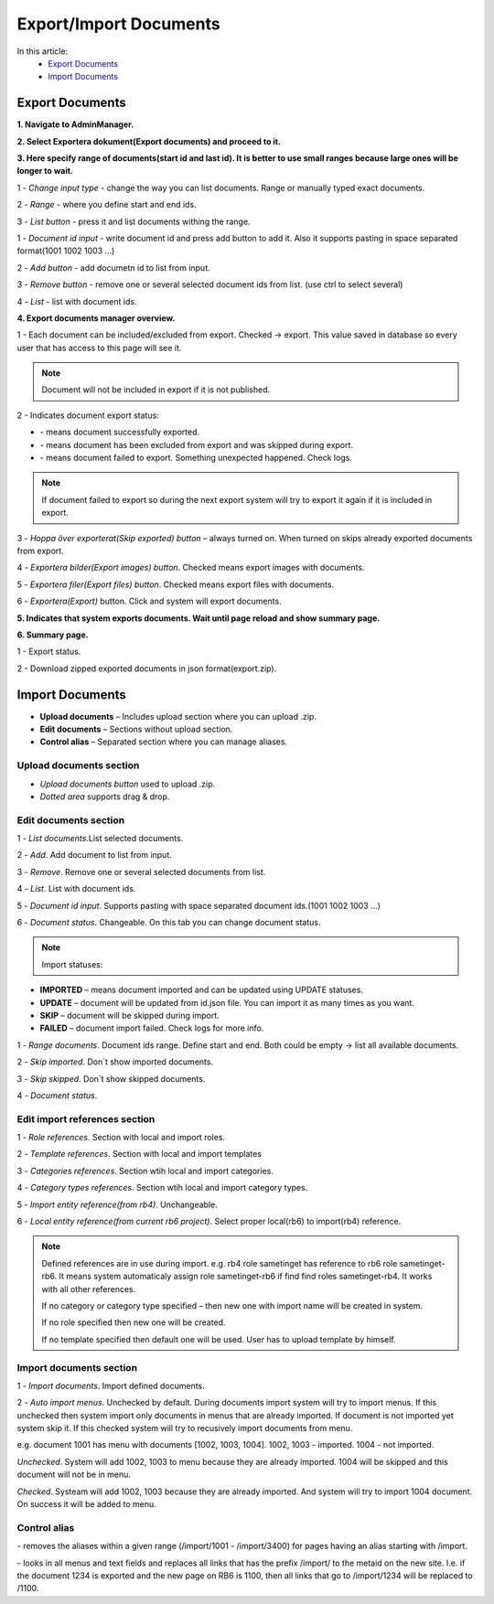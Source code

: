 Export/Import Documents
=======================

In this article:
    - `Export Documents`_
    - `Import Documents`_

.. |upload| image:: _static/import/upload-button.png

.. |idRange| image:: _static/import/start-end-ids.png

.. |list-documents| image:: _static/import/list-documents-button.png

.. |filter| image:: _static/import/filter-options.png

.. |import-documents| image:: _static/import/import-documents-button.png

.. |successExport| image:: _static/import/success-export.png

.. |excludedExport| image:: _static/import/excluded-export.png

.. |failedExport| image:: _static/import/failed-export.png

.. |remove-alias| image:: _static/import/remove-alias-button.png

.. |replace-alias| image:: _static/import/replace-alias-button.png

----------------
Export Documents
----------------

**1. Navigate to AdminManager.**

**2. Select Exportera dokument(Export documents) and proceed to it.**

.. image:: _static/import/adminmanager-export-docs-tab.png

**3. Here specify range of documents(start id and last id). It is better to use small ranges because large ones will be longer to wait.**

.. image:: _static/import/range-input.png

1 - *Change input type* - change the way you can list documents. Range or manually typed exact documents. 

2 - *Range* - where you define start and end ids.

3 - *List button* - press it and list documents withing the range.

.. image:: _static/import/list-input.png

1 - *Document id input* - write document id and press add button to add it. Also it supports pasting in space separated format(1001 1002 1003 ...) 

2 - *Add button* - add documetn id to list from input.

3 - *Remove button* - remove one or several selected document ids from list. (use ctrl to select several)

4 - *List* - list with document ids.

**4. Export documents manager overview.**

.. image:: _static/import/overview.png

1 - Each document can be included/excluded from export. Checked -> export.
This value saved in database so every user that has access to this page will see it.

.. note:: Document will not be included in export if it is not published.

2 - Indicates document export status:

- |successExport| - means document successfully exported.
- |excludedExport| - means document has been excluded from export and was skipped during export.
- |failedExport| - means document failed to export. Something unexpected happened. Check logs.

.. note:: If document failed to export so during the next export system will try to export it again if it is included in export.

3 - *Hoppa över exporterat(Skip exported) button* – always turned on. When turned on skips already exported documents from export.

4 - *Exportera bilder(Export images) button*. Checked means export images with documents.

5 - *Exportera filer(Export files) button*. Checked means export files with documents.

6 - *Exportera(Export)* button. Click and system will export documents.


**5. Indicates that system exports documents. Wait until page reload and show summary page.**

.. image:: _static/import/export-progress-indication.png

**6. Summary page.**

.. image:: _static/import/summary-page-1.png

.. image:: _static/import/summary-page-2.png

1 - Export status.

2 - Download zipped exported documents in json format(export.zip).

----------------
Import Documents
----------------

.. image:: _static/import/import-tab.png

- **Upload documents** – Includes upload section where you can upload .zip.
- **Edit documents** – Sections without upload section.
- **Control alias** – Separated section where you can manage aliases.

************************
Upload documents section
************************

.. image:: _static/import/upload-documents-section.png

- *Upload documents button* used to upload .zip.
- *Dotted area* supports drag & drop.

**********************
Edit documents section
**********************

.. image:: _static/import/list-input-rb6.png

1 - *List documents*.List selected documents.

2 - *Add*. Add document to list from input.

3 - *Remove*. Remove one or several selected documents from list.

4 - *List*. List with document ids.

5 - *Document id input*. Supports pasting with space separated document ids.(1001 1002 1003 ...)

6 - *Document status*. Changeable. On this tab you can change document status.

.. note:: Import statuses:

- **IMPORTED** – means document imported and can be updated using UPDATE statuses.
- **UPDATE** – document will be updated from id.json file. You can import it as many times as you want.
- **SKIP** – document will be skipped during import.
- **FAILED** – document import failed. Check logs for more info.

.. image:: _static/import/range-input-rb6.png

1 - *Range documents*. Document ids range. Define start and end. Both could be empty -> list all available documents.

2 - *Skip imported*. Don`t show imported documents.

3 - *Skip skipped*. Don`t show skipped documents.

4 - *Document status*.

******************************
Edit import references section
******************************

.. image:: _static/import/edit-import-references-section.png

1 - *Role references*. Section with local and import roles.

2 - *Template references*. Section with local and import templates

3 - *Categories references*. Section wtih local and import categories.

4 - *Category types references*. Section wtih local and import category types.

5 - *Import entity reference(from rb4)*. Unchangeable.

6 - *Local entity reference(from current rb6 project)*. Select proper local(rb6) to import(rb4) reference.

.. note::
    Defined references are in use during import. e.g. rb4 role sametinget has reference to rb6 role sametinget-rb6. It means system automaticaly assign role sametinget-rb6 if find find roles sametinget-rb4. It works with all other references. 

    If no category or category type specified – then new one with import name will be created in system.

    If no role specified then new one will be created.

    If no template specified then default one will be used. User has to upload template by himself.


************************
Import documents section
************************

.. image:: _static/import/summary-rb6.png

1 - *Import documents*. Import defined documents.

2 - *Auto import menus*. Unchecked by default. During documents import system will try to import menus. If this unchecked then system import only documents in menus that are already imported. If document is not imported yet system skip it. If this checked system will try to recusively import documents from menu. 

e.g. document 1001 has menu with documents [1002, 1003, 1004]. 1002, 1003 - imported. 1004 - not imported.

*Unchecked*.  System will add 1002, 1003 to menu because they are already imported. 1004 will be skipped and this document will not be in menu.

*Checked*. Systeam will add 1002, 1003 because they are already imported. And system will try to import 1004 document. On success it will be added to menu. 

*************
Control alias
*************

.. image:: _static/import/control-alias.png

|remove-alias| - removes the aliases within a given range (/import/1001 - /import/3400) for pages having an alias starting with /import.

|replace-alias|-  looks in all menus and text fields and replaces all links that has the prefix /import/ to the metaid on the new site. I.e. if the document 1234 is exported and the new page on RB6 is 1100, then all links that go to /import/1234 will be replaced to /1100.
